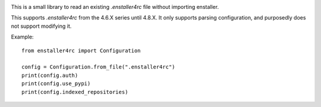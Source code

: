 .. image:: https://travis-ci.org/enthought/enstaller4rc.png
  :target: https://travis-ci.org/enthought/enstaller4rc

This is a small library to read an existing `.enstaller4rc` file without
importing enstaller.

This supports `.enstaller4rc` from the 4.6.X series until 4.8.X. It only
supports parsing configuration, and purposedly does not support modifying it.

Example::

        from enstaller4rc import Configuration

        config = Configuration.from_file(".enstaller4rc")
        print(config.auth)
        print(config.use_pypi)
        print(config.indexed_repositories)
